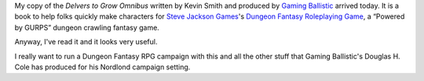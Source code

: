 .. title: Delvers to Grow Omnibus Arrived!
.. slug: delvers-to-grow-omnibus-arrived
.. date: 2021-08-09 22:25:18 UTC-04:00
.. tags: rpg,dungeon fantasy rpg,gurps
.. category: gaming/rpg/dungeon-fantasy-rpg
.. link: 
.. description: 
.. type: text

My copy of the `Delvers to Grow Omnibus` written by Kevin Smith and
produced by `Gaming Ballistic`_ arrived today.  It is a book to help
folks quickly make characters for `Steve Jackson Games`_\'s `Dungeon
Fantasy Roleplaying Game`_, a “Powered by GURPS” dungeon crawling
fantasy game.

.. _Gaming Ballistic: https://gamingballistic.com/
.. _Steve Jackson Games: http://www.sjgames.com/
.. _Dungeon Fantasy Roleplaying Game: http://www.sjgames.com/dungeonfantasy/

Anyway, I've read it and it looks very useful.

I really want to run a Dungeon Fantasy RPG campaign with this and all
the other stuff that Gaming Ballistic's Douglas H. Cole has produced
for his Nordlond campaign setting.
